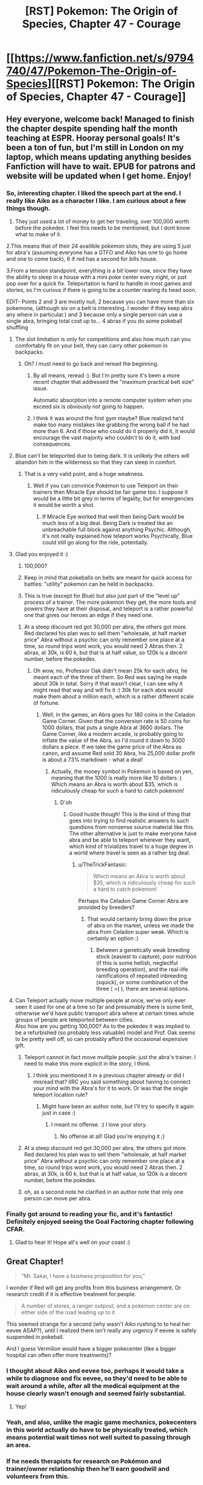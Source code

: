 #+TITLE: [RST] Pokemon: The Origin of Species, Chapter 47 - Courage

* [[https://www.fanfiction.net/s/9794740/47/Pokemon-The-Origin-of-Species][[RST] Pokemon: The Origin of Species, Chapter 47 - Courage]]
:PROPERTIES:
:Author: DaystarEld
:Score: 78
:DateUnix: 1504230915.0
:DateShort: 2017-Sep-01
:END:

** Hey everyone, welcome back! Managed to finish the chapter despite spending half the month teaching at ESPR. Hooray personal goals! It's been a ton of fun, but I'm still in London on my laptop, which means updating anything besides Fanfiction will have to wait. EPUB for patrons and website will be updated when I get home. Enjoy!
:PROPERTIES:
:Author: DaystarEld
:Score: 16
:DateUnix: 1504230944.0
:DateShort: 2017-Sep-01
:END:

*** So, interesting chapter. I liked the speech part at the end. I really like Aiko as a character I like. I am curious about a few things though.

1. They just used a lot of money to get her traveling, over 100,000 worth before the pokedex. I feel this needs to be mentioned, but I dont know what to make of it.

2.This means that of their 24 availible pokemon slots, they are using 5 just for abra's (assuming everyone has a GTFO and Aiko has one to go home and one to come back), 6 if red has a second for bills house.

3.From a tension standpoint, everything is a bit lower now, since they have the ability to sleep in a house with a mini poke center every night, or just pop over for a quick fix. Teleportation is hard to handle in most games and stories, so I'm curious if there is going to be a counter rearing its head soon.

EDIT- Points 2 and 3 are mostly null, 2 because you can have more than six pokemone, (although six on a belt is interesting. I wonder if they keep abra any where in particular.) and 3 because only a single person can use a single abra, bringing total cost up to... 4 abras if you do some pokeball shuffling
:PROPERTIES:
:Author: Rouninscholar
:Score: 10
:DateUnix: 1504276183.0
:DateShort: 2017-Sep-01
:END:

**** The slot limitation is only for competitions and also how much can you comfortably fit on your belt, they can carry other pokemon in backpacks.
:PROPERTIES:
:Author: Mortuss
:Score: 17
:DateUnix: 1504279043.0
:DateShort: 2017-Sep-01
:END:

***** Oh? I must need to go back and reread the beginning.
:PROPERTIES:
:Author: Rouninscholar
:Score: 3
:DateUnix: 1504282340.0
:DateShort: 2017-Sep-01
:END:

****** By all means, reread :). But I'm pretty sure it's been a more recent chapter that addressed the "maximum practical belt size" issue.

Automatic absorption into a remote computer system when you exceed six is obviously not going to happen.
:PROPERTIES:
:Author: thrawnca
:Score: 5
:DateUnix: 1504347985.0
:DateShort: 2017-Sep-02
:END:


****** I think it was around the first gym maybe? Blue realized he'd make too many mistakes like grabbing the wrong ball if he had more than 6. And if those who could do it properly did it, it would encourage the vast majority who couldn't to do it, with bad consequences.
:PROPERTIES:
:Author: Ibbot
:Score: 2
:DateUnix: 1504459676.0
:DateShort: 2017-Sep-03
:END:


**** Blue can't be teleported due to being dark. It is unlikely the others will abandon him in the wilderness so that they can sleep in comfort.
:PROPERTIES:
:Author: SometimesATroll
:Score: 9
:DateUnix: 1504281346.0
:DateShort: 2017-Sep-01
:END:

***** That is a very valid point, and a huge weakness.
:PROPERTIES:
:Author: Rouninscholar
:Score: 7
:DateUnix: 1504282319.0
:DateShort: 2017-Sep-01
:END:

****** Well if you can convince Pokémon to use Teleport on their trainers then Miracle Eye should be fair game too. I suppose it would be a little bit grey in terms of legality, but for emergencies it would be worth a shot.
:PROPERTIES:
:Author: NightmareWarden
:Score: 5
:DateUnix: 1504311826.0
:DateShort: 2017-Sep-02
:END:

******* If Miracle Eye worked that well then being Dark would be much less of a big deal. Being Dark is treated like an unbreachable full block against anything Psychic. Although, it's not really explained how teleport works Psychically, Blue could still go along for the ride, potentially.
:PROPERTIES:
:Author: StrategicSarcasm
:Score: 3
:DateUnix: 1504414685.0
:DateShort: 2017-Sep-03
:END:


**** Glad you enjoyed it :)

1. 100,000?

2. Keep in mind that pokeballs on belts are meant for quick access for battles: "utility" pokemon can be held in backpacks.

3. This is true (except for Blue) but also just part of the "level up" process of a trainer. The more pokemon they get, the more tools and powers they have at their disposal, and teleport is a rather powerful one that gives our heroes an edge if they need one.
:PROPERTIES:
:Author: DaystarEld
:Score: 10
:DateUnix: 1504294069.0
:DateShort: 2017-Sep-01
:END:

***** At a steep discount red got 30,000 per abra, the others got more. Red declared his plan was to sell them "wholesale, at half market price" Abra without a psychic can only remember one place at a time, so round trips wont work, you would need 2 Abras then. 2 abras, at 30k, is 60 k, but that is at half value, so 120k is a decent number, before the pokedex.
:PROPERTIES:
:Author: Rouninscholar
:Score: 2
:DateUnix: 1504619929.0
:DateShort: 2017-Sep-05
:END:

****** Oh wow, no, Professor Oak didn't mean 25k for each /abra,/ he meant each of the three of them. So Red was saying he made about 30k in total. Sorry if that wasn't clear, I can see why it might read that way and will fix it :) 30k for each abra would make them about a million each, which is a rather different scale of fortune.
:PROPERTIES:
:Author: DaystarEld
:Score: 3
:DateUnix: 1504640680.0
:DateShort: 2017-Sep-06
:END:

******* Well, in the games, an Abra goes for 180 coins in the Celadon Game Corner. Given that the conversion rate is 50 coins for 1000 dollars, that puts a single Abra at 3600 dollars. The Game Corner, like a modern arcade, is probably going to inflate the value of the Abra, so I'd round it down to 3000 dollars a piece. If we take the game price of the Abra as canon, and assume Red sold 30 Abra, his 25,000 dollar profit is about a 73% markdown - what a deal!
:PROPERTIES:
:Author: Tokyo_X-4
:Score: 2
:DateUnix: 1504760840.0
:DateShort: 2017-Sep-07
:END:

******** Actually, the money symbol in Pokemon is based on yen, meaning that the 1000 is really more like 10 dollars :) Which means an Abra is worth about $35, which is ridiculously cheap for such a hard to catch pokemon!
:PROPERTIES:
:Author: DaystarEld
:Score: 4
:DateUnix: 1504761603.0
:DateShort: 2017-Sep-07
:END:

********* D'oh
:PROPERTIES:
:Author: Tokyo_X-4
:Score: 3
:DateUnix: 1504761933.0
:DateShort: 2017-Sep-07
:END:

********** Good hustle though! This is the kind of thing that goes into trying to find realistic answers to such questions from nonsense source material like this. The other alternative is just to make everyone have abra and be able to teleport wherever they want, which kind of trivializes travel to a huge degree in a world where travel is seen as a rather big deal.
:PROPERTIES:
:Author: DaystarEld
:Score: 4
:DateUnix: 1504764368.0
:DateShort: 2017-Sep-07
:END:

*********** u/TheTrickFantasic:
#+begin_quote
  Which means an Abra is worth about $35, which is ridiculously cheap for such a hard to catch pokemon!
#+end_quote

Perhaps the Celadon Game Corner Abra are provided by breeders?
:PROPERTIES:
:Author: TheTrickFantasic
:Score: 1
:DateUnix: 1505394003.0
:DateShort: 2017-Sep-14
:END:

************ That would certainly bring down the price of abra on the market, unless we made the abra from Celadon super weak. Which is certainly an option :)
:PROPERTIES:
:Author: DaystarEld
:Score: 1
:DateUnix: 1505404933.0
:DateShort: 2017-Sep-14
:END:

************* Between a genetically weak breeding stock (easiest to capture), poor nutrition (if this is some hellish, neglectful breeding operation), and the real-life ramifications of repeated inbreeding (squick), or some combination of the three ( =( ), there are several options.
:PROPERTIES:
:Author: TheTrickFantasic
:Score: 1
:DateUnix: 1505620366.0
:DateShort: 2017-Sep-17
:END:


**** Can Teleport actually move multiple people at once, we've only ever seen it used for one at a time so far and presumably there is some limit, otherwise we'd have public transport abra where at certain times whole groups of people are teleported between cities.\\
Also how are you getting 100,000? As to the pokedex it was implied to be a refurbished (so probably less valuable) model and Prof. Oak seems to be pretty well off, so can probably afford the occasional expensive gift.
:PROPERTIES:
:Author: Electric999999
:Score: 4
:DateUnix: 1504375489.0
:DateShort: 2017-Sep-02
:END:

***** Teleport cannot in fact move multiple people: just the abra's trainer. I need to make this more explicit in the story, I think.
:PROPERTIES:
:Author: DaystarEld
:Score: 3
:DateUnix: 1504409844.0
:DateShort: 2017-Sep-03
:END:

****** I think you mentioned it in a previous chapter already or did I misread that? IIRC you said something about having to connect your mind with the Abra's for it to work. Or was that the single teleport location rule?
:PROPERTIES:
:Author: Hermaan
:Score: 2
:DateUnix: 1504542348.0
:DateShort: 2017-Sep-04
:END:

******* Might have been an author note, but I'll try to specify it again just in case :)
:PROPERTIES:
:Author: DaystarEld
:Score: 3
:DateUnix: 1504553443.0
:DateShort: 2017-Sep-05
:END:

******** I meant no offense. :) I love your story.
:PROPERTIES:
:Author: Hermaan
:Score: 2
:DateUnix: 1504553712.0
:DateShort: 2017-Sep-05
:END:

********* No offense at all! Glad you're enjoying it ;)
:PROPERTIES:
:Author: DaystarEld
:Score: 1
:DateUnix: 1504555280.0
:DateShort: 2017-Sep-05
:END:


***** At a steep discount red got 30,000 per abra, the others got more. Red declared his plan was to sell them "wholesale, at half market price" Abra without a psychic can only remember one place at a time, so round trips wont work, you would need 2 Abras then. 2 abras, at 30k, is 60 k, but that is at half value, so 120k is a decent number, before the pokedex.
:PROPERTIES:
:Author: Rouninscholar
:Score: 2
:DateUnix: 1504619938.0
:DateShort: 2017-Sep-05
:END:


***** oh, as a second note he clarified in an author note that only one person can move per abra.
:PROPERTIES:
:Author: Rouninscholar
:Score: 2
:DateUnix: 1504619980.0
:DateShort: 2017-Sep-05
:END:


*** Finally got around to reading your fic, and it's fantastic! Definitely enjoyed seeing the Goal Factoring chapter following CFAR.
:PROPERTIES:
:Author: tehcrashxor
:Score: 3
:DateUnix: 1504328831.0
:DateShort: 2017-Sep-02
:END:

**** Glad to hear it! Hope all's well on your coast :)
:PROPERTIES:
:Author: DaystarEld
:Score: 3
:DateUnix: 1504410107.0
:DateShort: 2017-Sep-03
:END:


** Great Chapter!

#+begin_quote
  "Mr. Sakai, I have a business proposition for you,"
#+end_quote

I wonder if Red will get any profits from this business arrangement. Or research credit if it is effective treatment for people.

#+begin_quote
  A number of stores, a ranger outpost, and a pokemon center are on either side of the road leading up to it
#+end_quote

This seemed strange for a second (why wasn't Aiko rushing to to heal her eevee ASAP?), until I realized there isn't really any urgency if eevee is safely suspended in pokeball.

And I guess Vermilion would have a bigger pokecenter (like a bigger hospital can often offer more treatments)?
:PROPERTIES:
:Author: DerSaidin
:Score: 12
:DateUnix: 1504271458.0
:DateShort: 2017-Sep-01
:END:

*** I thought about Aiko and eevee too, perhaps it would take a while to diagnose and fix eevee, so they'd need to be able to wait around a while, after all the medical equipment at the house clearly wasn't enough and seemed fairly substantial.
:PROPERTIES:
:Author: Electric999999
:Score: 7
:DateUnix: 1504376337.0
:DateShort: 2017-Sep-02
:END:

**** Yep!
:PROPERTIES:
:Author: DaystarEld
:Score: 6
:DateUnix: 1504409607.0
:DateShort: 2017-Sep-03
:END:


*** Yeah, and also, unlike the magic game mechanics, pokecenters in this world actually do have to be physically treated, which means potential wait times not well suited to passing through an area.
:PROPERTIES:
:Author: DaystarEld
:Score: 6
:DateUnix: 1504409769.0
:DateShort: 2017-Sep-03
:END:


*** If he needs therapists for research on Pokémon and trainer/owner relationship then he'll earn goodwill and volunteers from this.
:PROPERTIES:
:Author: NightmareWarden
:Score: 3
:DateUnix: 1504311945.0
:DateShort: 2017-Sep-02
:END:


** That last scene is my favorite in the fic so far -- I actually had tears bubbling up. I really like seeing Red as an idealist, like Harry, but gentler and more sensitive. In a different sort of story, I can imagine Red becoming a really interesting public figure: someone who remains bad at these sorts of things (interviews) but is constantly coming up with great ideas that further the public good. I'm imagining this innocent-child-prodigy-savior. It's a really pretty archetype (which might only exist in my head... you'll have to let me know whether it's what you were going for).

I don't think that's where you're taking this though:

- I think it would be hard to pull off since we live in his head, and this is not the main vibe he gives off

- [Redacted private future knowledge]

Still, I think it's worth putting thought into the broader narrative the world has and will have for each of the three (four?), individually and as a team, that will bring you some of the way towards creating an Epic^{1.} You've been showing us how society reacts to the team so far, and how this affects their choices, but this is the first time this has added something to the story for me. It recalls the scenes in Worm where we see Taylor from other perspectives. These scenes are some of my favorites. If you can manage to do the same, I'll be impressed.

One difficulty is that the image stuff (including information about how they are coming across -- not just how they mean to come across^{2)} seems somehow integrated more deeply into your story. This means other-POV interludes or scenes like this one are less powerful, because they are less surprising or demonstrate less growth/change.

Anyway, the team dynamics and the characterization of the trio in that scene are really excellent. It's good to be reminded how well Blue can pull this sort of thing off.

More than ever, I really want Red to do further impressive stuff.

On the hand... I wasn't particularly interested in the rest of the chapter. I was not very engaged with the Aiko plot -- it felt like something we just sort of had to sit through. It seems as though it ought to be possible to present the whole arc there in much fewer words/scenes, but I don't really know. Neither was I particularly interested in the psychic stuff. I'm hoping we don't see too too much more of this particular thing until something cool happens, with training going on in the background until then. The scene with the Eevee felt a bit forced to me. (Partly because she (I think) wasn't part of the normal rotation, partly because /of course/ he's able to help with the pokemon that's the most special. But at least it's sort of economical in that it introduces the Eevee and gives him his /I helped/ moment in one beat.)

Noticed some typos but didn't take notes... sorry! Hopefully others will catch them.

--------------

^{1} This also doesn't seem to be what you're going for, unlike, say [[https://www.fanfiction.net/s/11273833/1/Pok%C3%A9mon-The-Line][The Line]], and probably Game of Champions which I haven't read. I think it'd be more fun to read though.

^{2} See the conversation with Prof. Oak last chapter, or many of Leaf's sections.
:PROPERTIES:
:Author: 4t0m
:Score: 13
:DateUnix: 1504239372.0
:DateShort: 2017-Sep-01
:END:

*** Glad you enjoyed it so much <3 You're pretty spot on with Red, I see him as being pulled in the directions of his heroes without being able to quite fill any of their shoes, but rather developing into his own unique person: his journey is shaped by the titans whose shoulders he strode up as he endlessly searched for something even higher.

#+begin_quote
  I think it would be hard to pull off since we live in his head, and this is not the main vibe he gives off
#+end_quote

I'm trying to plant the seeds of this in his dissatisfaction with the status quo and the people who he admires. Professor Oak and Giovanni are two people he respects above all others, but Red has been happy to take what both have taught him and still find new ways to pursue what he thinks is most important/interesting/useful to others.

#+begin_quote
  It recalls the scenes in Worm where we see Taylor from other perspectives. These scenes are some of my favorites. If you can manage to do the same, I'll be impressed.
#+end_quote

I love scenes like this as well, I think the closest I've come so far was the one where Giovanni, Misty and Brock discuss the "Young Oak and his companions," but hopefully I can manage to pull more off, despite as you mentioned already tracking these growths from within the characters' perspectives.

#+begin_quote
  I was not very engaged with the Aiko plot -- it felt like something we just sort of had to sit through. It seems as though it ought to be possible to present the whole arc there in much fewer words/scenes, but I don't really know.
#+end_quote

Yeah, this chapter definitely bloated on me as I was writing it: it just kept striking me that the problem I'd set up was a hard one, and thus more and more words kept wanting to be written around their struggles while interfacing with it and trying to solve it, and the natural character interactions along the way also felt important. Aiko seems to be a character readers can take or leave, somewhat replacing Leaf in that role :) Maybe someday I'll develop enough to get (almost) everyone on board with every character!

#+begin_quote
  The scene with the Eevee felt a bit forced to me. (Partly because she (I think) wasn't part of the normal rotation, partly because of course he's able to help with the pokemon that's the most special. But at least it's sort of economical in that it introduces the Eevee and gives him his I helped moment in one beat.)
#+end_quote

Got it in one: I was going to have him diagnose a few others too, but it was taking too long so I just cut them and stuck to the discovery with the eevee. Maybe I should add them back in later if I have some time.

Thanks for the feedback, as always!
:PROPERTIES:
:Author: DaystarEld
:Score: 6
:DateUnix: 1504411026.0
:DateShort: 2017-Sep-03
:END:

**** I think the interludes showing how people react to them add a lot in addition to the information on reactions in the normal chapters. It's interesting to see how much of the impression they make is still there when they're no longer in the moment and maybe haven't been around for a bit.

Edit: Typo fix.
:PROPERTIES:
:Author: Ibbot
:Score: 4
:DateUnix: 1504460004.0
:DateShort: 2017-Sep-03
:END:


** I've said it before and I'll say it again. The obtuse mechanics for the Daycares and all of the civilians that players are unable to battle make it clear to me that you understand the creators' intentions for what the world of Pokémon is meant to be. It isn't about breeding the most powerful creatures for violence, but to make the world a better place for everyone. Sure stories like Falconpain's /Deus Ex Pokeball/ and /Antidote/ give battling an important role in the setting, but you demonstrate in big and small ways that they change every level of society.\\
It makes me feel how intricate bonds between characters can be while making me terrified of major changes like capturing humans in pokeballs, Mewtwo going on a rampage, or the wrong person upsetting a house of cards (Koga's daughter) with the best of intentions. You make us want to hug everyone, believe they can conquer the ends of the earth, and then introduces challenges that make it clear no one will come out unscarred.

Thank you for another terrific chapter! So who wants to talk about the future of that Eevee? Or if anything will come from sending a Pokedex scan of a shiny Eevee to Oak Labs before and after taking it to a Pokémon center?

Huh. There's an idea. "What if the Pokémon center's healing machine causes strange changes in Pokémon that potions, berries, etc. are unable to repair?" That'd be an interesting twist on [[http://pettynuzlockelg.smackjeeves.com/comics/1033352/a-petty-nuzlocke-challenge-new-cover/][Nuzlocke]] stories.
:PROPERTIES:
:Author: NightmareWarden
:Score: 8
:DateUnix: 1504311632.0
:DateShort: 2017-Sep-02
:END:

*** Glad you're enjoying it so much :) Would you recommend either /Deux Ex Pokeball/ or* Antidote*?
:PROPERTIES:
:Author: DaystarEld
:Score: 3
:DateUnix: 1504409401.0
:DateShort: 2017-Sep-03
:END:

**** [[https://www.fanfiction.net/s/3540712/1/Deus-Ex-Pok%C3%A9ball][Deus Ex Pokeball]] is not the happiest short story, but it touches on a lot of commonly-ignored risks of the Pokémon world. The protagonist isn't a trainer, Pokémon are not always good at communicating, and power is never straight forward. It is complete. I think you'd appreciate it.

[[https://www.fanfiction.net/s/4390479/1/No-Antidote][No Antidote]] you'll appreciate just for the recent comments about Doduo and Gyrados' typing. It is, without question, a Tragedy. Some of the ideas about training are as incredible as yours. It shows us the impossible-to-ignore side of adventure in Kanto from the Pokémons' perspective. The final chapters are... controversial, but I think they will make your jaw drop. I'm happy to say that the sad feelings of this story (those felt by the characters) are comparable to how you handled Red. Read it. It may give you ideas about Blue and Giovanni's personalities or body-language-type subtleties in how they'd act.

[[https://forums.sufficientvelocity.com/threads/a-special-kind-of-hell-pokemons.4309/][A Special Kind of Hell]] introduced me to the above two stories. It is screwy, it is a little monstrous, and it made me understand why carefully designing a character can have a satisfying payoff. Anyone that plans an atypical Pokémon adventure story should read it for what to avoid and how to pace content/action/lore extremely well. It is more "fanfiction" than it an original story like yours or like the above stuff, but it is worth bookmarking. Maybe it'll help you out of any writer's block.

Edit: I've noticed a distinct lack of conspiracy theories this update about Mewtwo puppetting Aiko or some other teenager in the name of /Friendship!/ Come on commenters, we're slacking.
:PROPERTIES:
:Author: NightmareWarden
:Score: 6
:DateUnix: 1504412257.0
:DateShort: 2017-Sep-03
:END:

***** Thanks for the rundown! I'll see where I can fit some of them on The List :)
:PROPERTIES:
:Author: DaystarEld
:Score: 2
:DateUnix: 1504457737.0
:DateShort: 2017-Sep-03
:END:


***** I think your link for No Antidote is wrong. Is this the correct one?

[[https://fanfiction.net/s/4390479/1/No-Antidote]]
:PROPERTIES:
:Author: THEHYPERBOLOID
:Score: 2
:DateUnix: 1504488304.0
:DateShort: 2017-Sep-04
:END:

****** Whoopsie, thanks. Edited it.
:PROPERTIES:
:Author: NightmareWarden
:Score: 2
:DateUnix: 1504488997.0
:DateShort: 2017-Sep-04
:END:

******* You're welcome.

Also, I enjoyed Deus Ex Pokeball, and I'm just starting on No Antidote. Thanks for the recs.
:PROPERTIES:
:Author: THEHYPERBOLOID
:Score: 2
:DateUnix: 1504489871.0
:DateShort: 2017-Sep-04
:END:


** Wow. That speech at the end... To say nothing of the very end of it (which, yes, plucked at my heartstrings as thoroughly as anything ever has), I have to say I know EXACTLY how Red felt standing in front of that crowd -- I've got excessive nervousness about public speaking, and you captured that brilliantly.
:PROPERTIES:
:Author: Cariyaga
:Score: 8
:DateUnix: 1504417116.0
:DateShort: 2017-Sep-03
:END:

*** Thank you! Glad it came across well :)
:PROPERTIES:
:Author: DaystarEld
:Score: 3
:DateUnix: 1504464668.0
:DateShort: 2017-Sep-03
:END:


** Typo thread!
:PROPERTIES:
:Author: DaystarEld
:Score: 6
:DateUnix: 1504230950.0
:DateShort: 2017-Sep-01
:END:

*** Not sure how the typo thread works, but Paragraph 2 "he sits *sup*".

I feel like there may be a word missing in "Red pulls his mind back with a gasp, hand clutching his nose even as the sensation fades, was never really in his nose at all."

"Well, if you don't have to put yourself through that, then. Our normal diagnostic tools should be fine." - the If seems out of place.
:PROPERTIES:
:Author: UnfortunatelyEvil
:Score: 3
:DateUnix: 1504233981.0
:DateShort: 2017-Sep-01
:END:

**** Fixed first and third, thanks! Second is a stylistic thing, might change it later if others flag it too :)
:PROPERTIES:
:Author: DaystarEld
:Score: 3
:DateUnix: 1504354138.0
:DateShort: 2017-Sep-02
:END:

***** I'd ditto the second one; "...as it was never really in his nose at all..." sounds better in my head.
:PROPERTIES:
:Author: PDNeznor
:Score: 2
:DateUnix: 1504470986.0
:DateShort: 2017-Sep-04
:END:


**** Agreed that the if seems out of place
:PROPERTIES:
:Author: KnickersInAKnit
:Score: 2
:DateUnix: 1504389532.0
:DateShort: 2017-Sep-03
:END:


*** collide wit -> collide with

therefor -> therefore
:PROPERTIES:
:Author: Slapdash17
:Score: 3
:DateUnix: 1504235615.0
:DateShort: 2017-Sep-01
:END:

**** Fixed, thanks!
:PROPERTIES:
:Author: DaystarEld
:Score: 2
:DateUnix: 1504354070.0
:DateShort: 2017-Sep-02
:END:


*** "Leaf despairs that he'll *be ever be* able to hear this conversation"
:PROPERTIES:
:Author: Putnam3145
:Score: 3
:DateUnix: 1504236647.0
:DateShort: 2017-Sep-01
:END:

**** Fixed!
:PROPERTIES:
:Author: DaystarEld
:Score: 2
:DateUnix: 1504354062.0
:DateShort: 2017-Sep-02
:END:


*** u/DerSaidin:
#+begin_quote
  If something doesn't make sense to you, it's because either your model of the world is wrong, or the thing itself is in some way.
#+end_quote

The last bit of this phrase ("or the thing itself is in some way") is a bit confusing. Too many pronouns I think. It doesn't read easily, imo.

#+begin_quote
  If an observation doesn't make sense to you, it's because either your model of the world is wrong, or the observation was flawed in some way.
#+end_quote

Or maybe Red is just a bit unclear when put on the spot.
:PROPERTIES:
:Author: DerSaidin
:Score: 3
:DateUnix: 1504272297.0
:DateShort: 2017-Sep-01
:END:

**** Fixed :)
:PROPERTIES:
:Author: DaystarEld
:Score: 2
:DateUnix: 1504354054.0
:DateShort: 2017-Sep-02
:END:


*** "Right, and help you able to defend the ranch if needed." Feels like it's worded oddly.
:PROPERTIES:
:Author: charrondev
:Score: 3
:DateUnix: 1504273926.0
:DateShort: 2017-Sep-01
:END:

**** Fixed!
:PROPERTIES:
:Author: DaystarEld
:Score: 2
:DateUnix: 1504354043.0
:DateShort: 2017-Sep-02
:END:


*** u/appropriate-username:
#+begin_quote
  I think two needs to be our first concern
#+end_quote

Not really a typo but seems weird, I'm not sure if you meant "the second" or "the latter" here.

#+begin_quote
  She nods, and strokes the soft fur between its ears.
#+end_quote

It's unclear who is stroking here.
:PROPERTIES:
:Author: appropriate-username
:Score: 3
:DateUnix: 1504285241.0
:DateShort: 2017-Sep-01
:END:

**** Fixed, thank you!
:PROPERTIES:
:Author: DaystarEld
:Score: 2
:DateUnix: 1504354036.0
:DateShort: 2017-Sep-02
:END:


*** u/KnickersInAKnit:
#+begin_quote
  I made plan*s* to capture abra
#+end_quote

or

#+begin_quote
  I made *a* plan to capture abra
#+end_quote
:PROPERTIES:
:Author: KnickersInAKnit
:Score: 3
:DateUnix: 1504293034.0
:DateShort: 2017-Sep-01
:END:

**** Fixed, thanks!
:PROPERTIES:
:Author: DaystarEld
:Score: 2
:DateUnix: 1504354027.0
:DateShort: 2017-Sep-02
:END:


*** help you able/help you be able

hyperthermia/hypothermia (might not be a mistake, but hypo seems to fit better)

if you don't have to/you don't have to

staring in the distance/staring into the distance

Red ays/Red says

Hopefully the therapy ranch idea/Hopefully if the therapy ranch idea

hanging on from a thread/hanging on by a thread

both pokedex/both pokedexes (pokedexen?)

Incomplete sentence: "As Red watches Pichu for any signs that he isn't okay with his new travel arrangements and reflects on how nice it is to travel between cities without risking his life for once."

and began preparing/and begun preparing

enable psychic phenomenon/enable psychic phenomena
:PROPERTIES:
:Author: thrawnca
:Score: 3
:DateUnix: 1504329824.0
:DateShort: 2017-Sep-02
:END:

**** All fixed, thank you! Left Pokedex as is for now, as the other plurals don't feel right.
:PROPERTIES:
:Author: DaystarEld
:Score: 2
:DateUnix: 1504353977.0
:DateShort: 2017-Sep-02
:END:


*** Thank Red/Thanks, Red
:PROPERTIES:
:Author: thrawnca
:Score: 3
:DateUnix: 1504356284.0
:DateShort: 2017-Sep-02
:END:

**** Fixed!
:PROPERTIES:
:Author: DaystarEld
:Score: 2
:DateUnix: 1504408704.0
:DateShort: 2017-Sep-03
:END:


** Prediction: Eevees mystery malady is pokerus. I can't wait for Red to study the worlds most useful disease.
:PROPERTIES:
:Author: MikeStyles27
:Score: 7
:DateUnix: 1504379876.0
:DateShort: 2017-Sep-02
:END:

*** I love this! While the pokerus doesn't really manifest with symptoms in the game, it wouldn't be too much of a stretch to change it to cause flu-like or other symptoms. But how come it hasn't been transferred to any other pokemon?
:PROPERTIES:
:Author: KnickersInAKnit
:Score: 6
:DateUnix: 1504389780.0
:DateShort: 2017-Sep-03
:END:

**** It is fairly rare in game, perhaps it is simply not very contagious? The EV gain takes effect with pokerus, but is no longer transferable once 'cured'
:PROPERTIES:
:Author: MikeStyles27
:Score: 2
:DateUnix: 1504455709.0
:DateShort: 2017-Sep-03
:END:

***** If this turns out to be the case then Aiko may just have the most valuable eevee in the entire region. It'd be hard not to look at it in terms of profit afterwards. Although, I'd imagine this isn't the case since it would be hard to keep the pace of the story from tanking with the inevitable publicity rush the group would get when the world at large finds out about a shiny eevee with pokerus.
:PROPERTIES:
:Author: PDNeznor
:Score: 2
:DateUnix: 1504471602.0
:DateShort: 2017-Sep-04
:END:


*** Probably not, since the only effect it seems to have had on the eevee is to make it weaker, which is the opposite of what it does in the games.
:PROPERTIES:
:Author: Electric999999
:Score: 4
:DateUnix: 1504534969.0
:DateShort: 2017-Sep-04
:END:


** Great chapter, so many feels~
:PROPERTIES:
:Author: UnfortunatelyEvil
:Score: 10
:DateUnix: 1504237148.0
:DateShort: 2017-Sep-01
:END:

*** \o/!
:PROPERTIES:
:Author: DaystarEld
:Score: 2
:DateUnix: 1504410119.0
:DateShort: 2017-Sep-03
:END:


** It also is going to be interesting how Red's mom reacts to the news conference. The charecters are all written dynamically, anticipating their actions is as engrossing as the story itself, and adds one more layer of my enjoyment.

I do not like Red's Mom as a character, she is actually in the role of an antagonist. I fell her getting angry at Red caused me to be sorrowful, knowing Red's personality. Her being the closest to him, she's seen no reason to doubt his actions (that I know). He is young, which does not free him from consequences. This could easily have been a teaching opportunity to bring them closer in a dangerous world, and also have a better discussion regarding goals, finances, and the role of ethics and morals in building a platform for long term mental stability and happiness. Does anybody else feel similarly or am I misunderstanding something?\\
I read this story leisurely and perhaps that in itself is a mistake. Thank you, [[/u/DaystarEld][u/DaystarEld]] for your hard work.
:PROPERTIES:
:Author: ColeslawHappiness
:Score: 4
:DateUnix: 1504386420.0
:DateShort: 2017-Sep-03
:END:

*** Have you ever heard of a young boy being made the "man of the house" when their father dies? It usually is a little, but important note, in larger events. It adds a bit of background information on why someone interacts one way or another with their mother and siblings. In Red's case his mom fully believing in that idea is a bit loony. But seeing positive growth and strength in him after his father's death?

Seeing him as a potential prodigy of a researcher or trainer?

Imagining him being an incredibly responsible and respectable trainer that involves himself in catastrophes?

All of that is on top of the fact that DaystarEld has raised the competence and maturity of kids in his setting. So Red's mother might hold high standards for him. She may also see him as precious and rather innocent, such that after all of the terrible, spirit-breaking news she has investigated in the past (crimes) that she wants him to avoid getting on peoples' bad sides.

Red will do less-than-legal things (with little regret) if the opportunity is right. I'm not talking about making a rushed decision when lives are on the line. He will shock and disgruntle people while following his heart and standards. In spite of all of his talent and drive his career can take a nosedive if he is blacklisted. His potential will shrivel up if a lucky criminal attacks him with stronger Pokémon. His mother believes in him and believe he has earned such confidence from others, but Red has weak points. Red's /hamartia,/ if he has only one, could make this a painful journey.

I agree that his mother will act as an antagonist multiple times in the future. I also think that Red coming to terms with how other people feel and think about his actions is a completely valid way to direct the story. If we want his mother to spoonfeed him "correct" morality then we would've started the story earlier in the timeline.
:PROPERTIES:
:Author: NightmareWarden
:Score: 6
:DateUnix: 1504402665.0
:DateShort: 2017-Sep-03
:END:

**** I do not want to offend, I do want to discuss and learn, so lets sit on the same side of the table and look at this together.

What is his harmartia? I had to look this word up. I don't think this story is written as a tragedy; it is still early. To say Red has a fatal flaw is difficult for me to grasp at this junction(used dictionary to form opinion). I think Blue does, and it almost destroyed him, but he recovered from the fallout through volunteering in the pokecenter, as well as other P.R. activities.\\
You ask several questions in your reply and I think they are rhetorical to get me to see through multiple lenses, thank you. I think that bit of backstory is important to understand the dynamics...in this case I feel that it can explain that Red is his mothers infinitely precious aspect of the physical realm, and that she is allowed to act irrationally. Her reactions still made me dissapointed, and thus dislike her, but I will think on it further to see where I may be wrong. I also have no intent to speak for the authors intent, this analysis is what makes it so enjoyable to read works with depth. Also, its interesting to probe my own thoughts and ask, "Am I projecting?" Furthermore, Aikos father is a foil to Red's mother, and I don't dislike him, I instead empathize. I think there should have been more of a self analysis undertone to Red's Moms thoughts if I was supposed to like her, i.e. she says she raised him better, but she must also realize that people are the product of their enviroment. This begs a nurture vs. Nature aspect, and she is glancing over it. Her methods are not likely to increase his baseline of honesty. Also, this was not a heat of the moment argument, but rather a simmering one, which in my experience is the most dangerous for relationships. Finally, i have to admit a personal bias, Reds mother is a woman, and I have immediately layered her in my expectations of how a woman/mother/female handles emotions, and their role in a relationship. What action could she have done to make me respect her more? She could have spanked Red, and told him he acted childishly and would receive a childs punishment. She could have also given him some money, and told him that she would rather have nothing then have her son lie to her. She could have begun her conversation with an anecdote of her lying to someone she loved.\\
I really want to know Daystar's intent, however isn't it peaking before Christmas? It's still fun to rattle the box a little and imagine whats really inside.
:PROPERTIES:
:Author: ColeslawHappiness
:Score: 4
:DateUnix: 1504406797.0
:DateShort: 2017-Sep-03
:END:

***** I apologize if the tone of my last comment seemed to be aggravating or angry. I really enjoy talking about this and speculating on the future on this story helps the author. You are correct that I was using rhetorical questions to isolate important qualities Red's mother would see Red demonstrate. I was also using them to predict what Red will be doing in the future.

Your sentence about Blue is a terrific example of what I predict Red will do in the future. I really enjoyed reading the conflict and challenges Blue went through for his Shiftry. As Blue justified himself to people that criticized him we, the audience, got a look at the setting history of criminal violence. We learned about the differences between /violence/ and Pokémon battling from the perspective of average citizens. In recent chapters Red talked with Bill and Professor Oak about barriers to scientific progress. Red's focus is on academic research, but he has great passion for the wonders of engineering! He knows that pokeball technology could save lives and Bill made it clear that some morbid topics need to be approached delicately. Bill does not think Red should tell the public about goals to stop anybody from dying.

An important note there, and why I think it connects to Red's future challenges: Bill did not kill Red's conviction. Bill is not the kind of hero Red plans to be. Bill did manage to help Red mature a little bit and protect him from damaging his reputation. [[http://daystareld.com/upset-flowchart/][Red as a logical way of thinking]] which is balanced by powerful emotions such as passion. Bill, Red's Mom, and many other characters help Red improve his thoughts so that he can avoid pitfalls and help him grow. They have an important role in guiding Red as he tries to use his enthusiasm and passion in productive ways.

But. But I brought up Blue, Hamartia, and these positive influences on Red because they are building up to a critical moment. This moment will be a test of Red's character, his competence, and how he values other people. For example: if Red has the opportunity to free Mewtwo followed by a debate on the merits of peace, revenge, etcetera, then should be stand back and allow Mewtwo to eliminate Giovanni's Team Rocket? Mewtwo is a greater threat than the Legendary Birds in this setting. Red knows it is moral to protect humans from dangerous Pokémon. Red may see Mewtwo as a person and cause Mewtwo to allow everyone else in Kanto to live.

That scenario is one of many possible moral quandaries Red could face. Red could make the "right" decision and have people hate or fear him for it. Blue could easily suffer the same thing if he allies himself with Giovanni in some conflict.

I'll readily admit that the conflicts and challenges I see in this story's future could be off-the-mark. Red is a well-written example of a rational character because he does make mistakes. His mother may be an antagonist or she may be an interesting ally. She has her own goals and challenges in the future. I am glad that "like mother, like son" they each sometimes fail to find a perfect solution. I agree that she could have handled that better! Red also made a reasonable decision that hurt someone he cared about. Hahaha! I made this response just to make the points:\\
1) Red is like Blue. Red could be "Dark" without changing his personality.\\
2) Red is like his mother.\\
And yet I brought up so many other points. I love this story. Red isn't the character I identify with most, but every page inspires emotions like nothing else.
:PROPERTIES:
:Author: NightmareWarden
:Score: 6
:DateUnix: 1504410993.0
:DateShort: 2017-Sep-03
:END:

****** Reading your reply gave me great joy. There is an underlying danger when speaking about topics of mutual passion, which is that we inadvertently offend in our haste to share. Blame any akwardness on me, so no apology is needed, but your willingness to provide one is kind, and I too return the same. In response: 1) Yes, correct, if you mean evilish? A more ends justifies the means? This is interesting, because if Laura saw this in him as a child, it would explain her response! However this is still bargaining with my already incorrect assertion, i.e. daystars response. As we know, anger is very close to fear. Do you also mean he could turn his psychic abilities off? Perhaps its not either-or here, perhaps him doing so would cause him to lack empathy. Perhaps this is further explanation of Blues mental mindset. Red is like his mother: This is a broad statement, and I do agree with it; being generous to say red is inquisitive, brave, cognizant, and has a self defined moral framework that alligns with what is a majority would percieve as positive. Red is also unlike his mother - he has less personal experiences as to how the world works. He is likely more educated in the realm of physical laws. He has selfless expectations of people - he is considerate of oaks time and value, while cautiously using their relationship for mutual gain, and even then hesitantly. He has greater psychic ability. He is more isolated from the cruelty of the world at this time. You did bring up many points, and you are demonstrating a great deal of understanding. Furthermore, not sure if you saw but daystar commented to verify your interpretation of his mom, earlier. I really can't say much more other then it was certainly nice to get a greater understanding of the characters through you. I hope we can speak more in the further, and if you care to recommend any writing to me I would be thankful, and I would be happy to recipricate if the need arises.

Also, on mobile so not my cleanest response. Thank you
:PROPERTIES:
:Author: ColeslawHappiness
:Score: 6
:DateUnix: 1504417869.0
:DateShort: 2017-Sep-03
:END:


***** u/DaystarEld:
#+begin_quote
  I really want to know Daystar's intent, however isn't it peaking before Christmas? It's still fun to rattle the box a little and imagine whats really inside.
#+end_quote

I hope my answer above didn't spoil things too much in this regard, but I do appreciate questions like this in general, as they also help me check my own assumptions about how well the characters are being conveyed vs my intentions :)
:PROPERTIES:
:Author: DaystarEld
:Score: 5
:DateUnix: 1504409327.0
:DateShort: 2017-Sep-03
:END:

****** Thank you, I'm glad you feel that way because I get enlivened by your writing, I want to discuss, but always with the attitude of graciousness. While I do enjoy my ignorance at points, being able to discuss your work with you is even better, and even if you gave me your outline, the story is so good it couldn't be spoiled.
:PROPERTIES:
:Author: ColeslawHappiness
:Score: 3
:DateUnix: 1504415136.0
:DateShort: 2017-Sep-03
:END:

******* Glad to hear it!
:PROPERTIES:
:Author: DaystarEld
:Score: 2
:DateUnix: 1504464425.0
:DateShort: 2017-Sep-03
:END:


**** Well put :)
:PROPERTIES:
:Author: DaystarEld
:Score: 3
:DateUnix: 1504409208.0
:DateShort: 2017-Sep-03
:END:


*** I definitely intend for his mom to come off as both a mentor figure but also a source of conflict: children and their parents rarely have a totally positive relationship all the time, even if they get along fairly well, and besides which that would be boring and provide little room for growth and character development :)

That said, I do find it interesting how few people seem to agree with Laura's views on this particular topic (the "insider trading" on the clefairies). I wasn't expecting the reaction to be so one sided, so she may be coming off as more unreasonable and antagonistic than I intended.
:PROPERTIES:
:Author: DaystarEld
:Score: 5
:DateUnix: 1504409109.0
:DateShort: 2017-Sep-03
:END:

**** I don't have a particular problem with Red's insider trading. If he was smart enough to leverage what he found out, good on him. That's capitalism.

However, he specifically promised his mother that he would not do it, in order to secure her cooperation, and then broke his promise. Dishonesty matters, and the fact that she became involved in something that she would not approve of, under false pretences, also matters.

I don't agree with Red's justification here. He had good reasons for needing the money, but not for lying. He could have borrowed from her - or from Professor Oak, probably - and used the Abra income to quickly repay it. He could have sold his Clefairy at cost price, which would not have violated the spirit of their agreement or her conscience. He could probably have delayed his research by a few weeks if really needed. He could have called her, explained his reasons, and asked permission, or for early access to his other funds - or at least forgiveness.

Instead he broke his promise, and then kept quiet. Naturally she feels betrayed and angry; how can she trust his promises in future?
:PROPERTIES:
:Author: thrawnca
:Score: 5
:DateUnix: 1504423589.0
:DateShort: 2017-Sep-03
:END:

***** Yep, the lying part is definitely a problem, and he really should have tried other things before resorting to that... but at the same time he was feeling trapped in value dissonance from his need to get things done sooner rather than later, which his mother didn't seem to understand at the time. He should have tried explaining it to her, but he was instead willing to take the hit and ensure his next projects would succeed.
:PROPERTIES:
:Author: DaystarEld
:Score: 2
:DateUnix: 1504464651.0
:DateShort: 2017-Sep-03
:END:

****** Whether he explained or not, I think that in her position, I would not feel that "I was in a hurry" was an acceptable reason. If he failed to think through his options because he was in a rush, that only compounds his mistake.

Giving him control of his savings was an effective solution, since she does trust him to manage it well. It's sad, though, that she felt it was necessary to avoid future conflict.
:PROPERTIES:
:Author: thrawnca
:Score: 2
:DateUnix: 1504467763.0
:DateShort: 2017-Sep-04
:END:


**** It's an honor to have you respond, thank you. The great thing is you have written great characters; we defend them even when they are wrong, or perhaps its especially when they are wrong? I see Red as a friend. Your challenge was to even find a conflict, with Red being rational he is immune to so much. I analyze because there's more then just a surface story here, and while I may pay too much attention to something unimportant, it allows me to catch some gems as well. You are still providing realistic stimuli that could present challenges to your creations, and I hope not everything is perfect and obvious and intended, as then I couldn't think further on it. Furthermore, introducing insider trading is novel, creative, and a world building detail that impresses me.\\
Laura is a better person then me, that is clear, so I really shouldn't judge anyway.

Thank you again.
:PROPERTIES:
:Author: ColeslawHappiness
:Score: 3
:DateUnix: 1504414424.0
:DateShort: 2017-Sep-03
:END:

***** No problem! I enjoy reading all the various analyses regardless, but am glad to see others enjoy thinking through and debating the characters and their actions too :)
:PROPERTIES:
:Author: DaystarEld
:Score: 2
:DateUnix: 1504464481.0
:DateShort: 2017-Sep-03
:END:


** It's been months, and we finally find out that Aiko is going with them, and the strategy used was the simplest all along.

Just go whether or not he stops you.

It's an interesting twist that all of their attempts to convince her dad were pointless, and convincing *her* was what counted.

At least they got the therapy petting zoo thing out of it.

Great chapter, and I look forward to the next.
:PROPERTIES:
:Author: SometimesATroll
:Score: 7
:DateUnix: 1504238253.0
:DateShort: 2017-Sep-01
:END:

*** u/DerSaidin:
#+begin_quote
  It's an interesting twist that all of their attempts to convince her dad were pointless, and convincing her was what counted.
#+end_quote

Yeah, good point. There's probably another rationalist lesson in there somewhere too :)
:PROPERTIES:
:Author: DerSaidin
:Score: 3
:DateUnix: 1504272737.0
:DateShort: 2017-Sep-01
:END:


*** Glad you enjoyed it!
:PROPERTIES:
:Author: DaystarEld
:Score: 2
:DateUnix: 1504409512.0
:DateShort: 2017-Sep-03
:END:


** I know this might be asking much, and I probably missed it early in the thread, but could you post what the new research explaining the Flying Type actually was? Cuz I found it really interesting, with the references to particles and wind and the such, and would to see whatever idea you came up with to explain Flying Type and its canon inconsistencies really fleshed out.
:PROPERTIES:
:Score: 3
:DateUnix: 1504272637.0
:DateShort: 2017-Sep-01
:END:

*** They managed to detect a particle put out by flying types, this particle intereacts... not quite "explosively" with air, but on the same scale as a small explosion. Pokemon can use their wings or such to throw out these particles and cause huge amounts of air to move in certain directions.
:PROPERTIES:
:Author: Rouninscholar
:Score: 4
:DateUnix: 1504274779.0
:DateShort: 2017-Sep-01
:END:


*** Flying types can emit a special particle, it's that particle that seems to let them do all the things that their wings wouldn't (gusts of wind, combee flying ridiculously fast etc.)
:PROPERTIES:
:Author: Electric999999
:Score: 4
:DateUnix: 1504376993.0
:DateShort: 2017-Sep-02
:END:


*** He already explained it in another chapter - back then it was only a "theory" by the narrator, but now it is scientifically published.
:PROPERTIES:
:Author: AweKartik777
:Score: 3
:DateUnix: 1504303289.0
:DateShort: 2017-Sep-02
:END:


*** The full interview that goes into more detail was watched by Laura in the previous chapter :) Unless you meant something else?
:PROPERTIES:
:Author: DaystarEld
:Score: 3
:DateUnix: 1504408851.0
:DateShort: 2017-Sep-03
:END:

**** There's something really awesome about being able to ask the author directly about any confusion, and something really awesome about the author writing back :) Thanks man, cleared everything right up.
:PROPERTIES:
:Score: 3
:DateUnix: 1504457097.0
:DateShort: 2017-Sep-03
:END:

***** No problem!
:PROPERTIES:
:Author: DaystarEld
:Score: 3
:DateUnix: 1504462196.0
:DateShort: 2017-Sep-03
:END:


** DaystarEld, happy belated birthday, question mark?

I'm wondering if there's any real world inspirations for the cities in Kanto, such as Pewter being associated with Kyoto and Saffron with Tokyo and such. With Vermillion being a port city I imagine it would be much more alive than what we saw in Pewter and possibly Cerulean. It would be cool if we see something akin to freeways to accommodate for the increased traffic and other such ways pokemon help people around town.
:PROPERTIES:
:Author: PDNeznor
:Score: 3
:DateUnix: 1504474653.0
:DateShort: 2017-Sep-04
:END:

*** Thank you!

No real world inspirations so far, I'm mostly world-building them as I go, but Vermilion will certainly have a different feel to it ;)
:PROPERTIES:
:Author: DaystarEld
:Score: 2
:DateUnix: 1504476011.0
:DateShort: 2017-Sep-04
:END:


** You kicked me /right/ in the feels, man. Damn fine chapter.
:PROPERTIES:
:Author: seylerius
:Score: 2
:DateUnix: 1504377164.0
:DateShort: 2017-Sep-02
:END:

*** /offers your feels a bandaid/
:PROPERTIES:
:Author: DaystarEld
:Score: 3
:DateUnix: 1504408876.0
:DateShort: 2017-Sep-03
:END:
